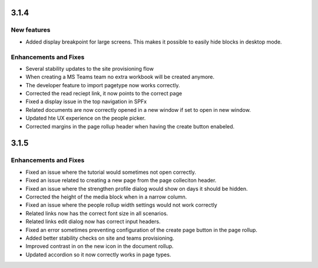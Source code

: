 3.1.4
========================================

New features
----------------------------------------
- Added display breakpoint for large screens. This makes it possible to easily hide blocks in desktop mode.

Enhancements and Fixes
------------------------------------
- Several stability updates to the site provisioning flow
- When creating a MS Teams team no extra workbook will be created anymore.
- The developer feature to import pagetype now works correctly.
- Corrected the read reciept link, it now points to the correct page
- Fixed a display issue in the top navigation in SPFx
- Related documents are now correctly opened in a new window if set to open in new window.
- Updated hte UX experience on the people picker.
- Corrected margins in the page rollup header when having the create button enabeled.

3.1.5
========================================

Enhancements and Fixes
------------------------------------
- Fixed an issue where the tutorial would sometimes not open correctly.
- Fixed an issue related to creating a new page from the page colleciton header.
- Fixed an issue where the strengthen profile dialog would show on days it should be hidden.
- Corrected the height of the media block when in a narrow column.
- Fixed an issue where the people rollup width settings would not work correctly
- Related links now has the correct font size in all scenarios.
- Related links edit dialog now has correct input headers.
- Fixed an error sometimes preventing configuration of the create page button in the page rollup.
- Added better stability checks on site and teams provisioning.
- Improved contrast in on the new icon in the document rollup.
- Updated accordion so it now correctly works in page types.